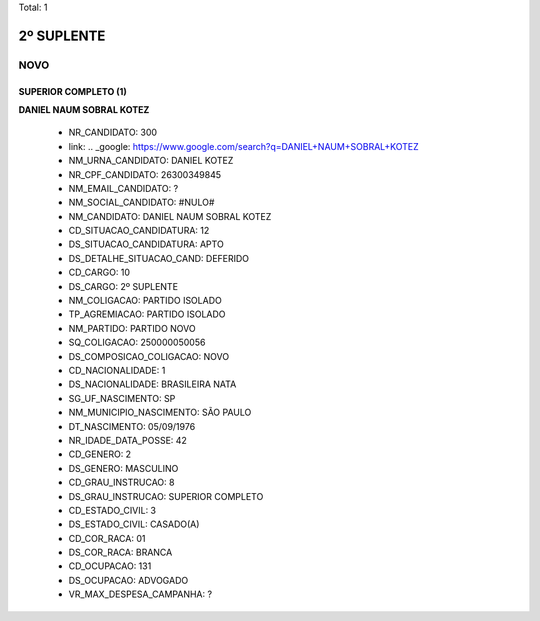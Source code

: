 Total: 1

2º SUPLENTE
===========

NOVO
----

SUPERIOR COMPLETO (1)
.....................

**DANIEL NAUM SOBRAL KOTEZ**

  - NR_CANDIDATO: 300
  - link: .. _google: https://www.google.com/search?q=DANIEL+NAUM+SOBRAL+KOTEZ
  - NM_URNA_CANDIDATO: DANIEL KOTEZ
  - NR_CPF_CANDIDATO: 26300349845
  - NM_EMAIL_CANDIDATO: ?
  - NM_SOCIAL_CANDIDATO: #NULO#
  - NM_CANDIDATO: DANIEL NAUM SOBRAL KOTEZ
  - CD_SITUACAO_CANDIDATURA: 12
  - DS_SITUACAO_CANDIDATURA: APTO
  - DS_DETALHE_SITUACAO_CAND: DEFERIDO
  - CD_CARGO: 10
  - DS_CARGO: 2º SUPLENTE
  - NM_COLIGACAO: PARTIDO ISOLADO
  - TP_AGREMIACAO: PARTIDO ISOLADO
  - NM_PARTIDO: PARTIDO NOVO
  - SQ_COLIGACAO: 250000050056
  - DS_COMPOSICAO_COLIGACAO: NOVO
  - CD_NACIONALIDADE: 1
  - DS_NACIONALIDADE: BRASILEIRA NATA
  - SG_UF_NASCIMENTO: SP
  - NM_MUNICIPIO_NASCIMENTO: SÃO PAULO
  - DT_NASCIMENTO: 05/09/1976
  - NR_IDADE_DATA_POSSE: 42
  - CD_GENERO: 2
  - DS_GENERO: MASCULINO
  - CD_GRAU_INSTRUCAO: 8
  - DS_GRAU_INSTRUCAO: SUPERIOR COMPLETO
  - CD_ESTADO_CIVIL: 3
  - DS_ESTADO_CIVIL: CASADO(A)
  - CD_COR_RACA: 01
  - DS_COR_RACA: BRANCA
  - CD_OCUPACAO: 131
  - DS_OCUPACAO: ADVOGADO
  - VR_MAX_DESPESA_CAMPANHA: ?

